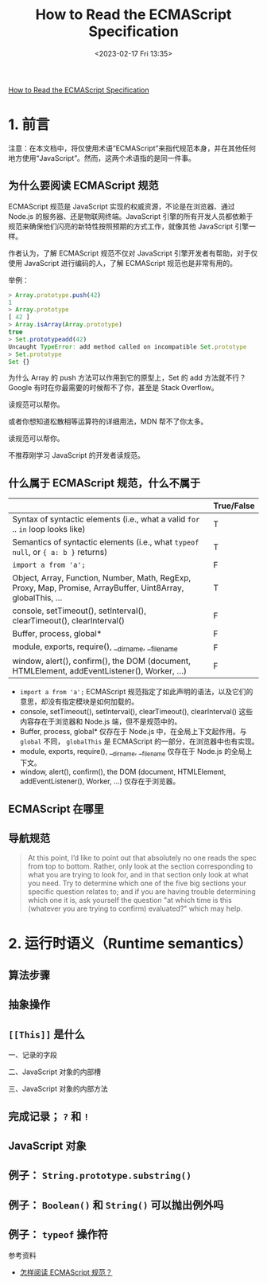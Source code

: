 #+TITLE: How to Read the ECMAScript Specification
#+DATE: <2023-02-17 Fri 13:35>
#+TAGS[]: 技术 JavaScript

[[https://timothygu.me/es-howto/][How to Read the ECMAScript Specification]]

* 1. 前言

注意：在本文档中，将仅使用术语“ECMAScript”来指代规范本身，并在其他任何地方使用“JavaScript”。然而，这两个术语指的是同一件事。

** 为什么要阅读 ECMAScript 规范

ECMAScript 规范是 JavaScript 实现的权威资源，不论是在浏览器、通过 Node.js 的服务器、还是物联网终端。JavaScript 引擎的所有开发人员都依赖于规范来确保他们闪亮的新特性按照预期的方式工作，就像其他 JavaScript 引擎一样。

作者认为，了解 ECMAScript 规范不仅对 JavaScript 引擎开发者有帮助，对于仅使用 JavaScript 进行编码的人，了解 ECMAScript 规范也是非常有用的。

举例：

#+BEGIN_SRC js
> Array.prototype.push(42)
1
> Array.prototype
[ 42 ]
> Array.isArray(Array.prototype)
true
> Set.prototypeadd(42)
Uncaught TypeError: add method called on incompatible Set.prototype
> Set.prototype
Set {}
#+END_SRC

为什么 Array 的 push 方法可以作用到它的原型上，Set 的 add 方法就不行？Google 有时在你最需要的时候帮不了你，甚至是 Stack Overflow。

读规范可以帮你。

或者你想知道松散相等运算符的详细用法，MDN 帮不了你太多。

读规范可以帮你。

不推荐刚学习 JavaScript 的开发者读规范。

** 什么属于 ECMAScript 规范，什么不属于

|                                                                                                              | True/False |
|--------------------------------------------------------------------------------------------------------------+------------|
| Syntax of syntactic elements (i.e., what a valid =for= .. =in=  loop looks like)                             | T          |
| Semantics of syntactic elements (i.e., what =typeof null=, or ={ a: b }=  returns)                           | T          |
| =import a from 'a';=                                                                                         | F          |
| Object, Array, Function, Number, Math, RegExp, Proxy, Map, Promise, ArrayBuffer, Uint8Array, globalThis, ... | T          |
| console, setTimeout(), setInterval(), clearTimeout(), clearInterval()                                        | F          |
| Buffer, process, global*                                                                                     | F          |
| module, exports, require(), __dirname, __filename                                                            | F          |
| window, alert(), confirm(), the DOM (document, HTMLElement, addEventListener(), Worker, ...)                 | F          |


- =import a from 'a';= ECMAScript 规范指定了如此声明的语法，以及它们的意思，却没有指定模块是如何加载的。
- console, setTimeout(), setInterval(), clearTimeout(), clearInterval() 这些内容存在于浏览器和 Node.js 端，但不是规范中的。
- Buffer, process, global* 仅存在于 Node.js 中，在全局上下文起作用。与 =global= 不同， =globalThis= 是 ECMAScript 的一部分，在浏览器中也有实现。
- module, exports, require(), __dirname, __filename 仅存在于 Node.js 的全局上下文。
- window, alert(), confirm(), the DOM (document, HTMLElement, addEventListener(), Worker, ...) 仅存在于浏览器。

** ECMAScript 在哪里

** 导航规范

#+BEGIN_QUOTE
At this point, I’d like to point out that absolutely no one reads the spec from top to bottom. Rather, only look at the section corresponding to what you are trying to look for, and in that section only look at what you need. Try to determine which one of the five big sections your specific question relates to; and if you are having trouble determining which one it is, ask yourself the question "at which time is this (whatever you are trying to confirm) evaluated?" which may help.
#+END_QUOTE

* 2. 运行时语义（Runtime semantics）

** 算法步骤

** 抽象操作

** =[[This]]= 是什么

一、记录的字段

二、JavaScript 对象的内部槽

三、JavaScript 对象的内部方法

** 完成记录； =?= 和 =!=

** JavaScript 对象

** 例子： =String.prototype.substring()=

** 例子： =Boolean()= 和 =String()= 可以抛出例外吗

** 例子： =typeof= 操作符

参考资料

- [[https://github.com/Pines-Cheng/blog/issues/63][怎样阅读 ECMAScript 规范？]]
